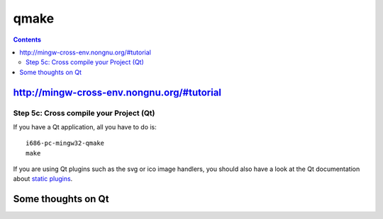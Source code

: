 ﻿

.. index::
   pair: building tool ; Qmake
   pair: Cross-compilation; Qmake
   ! Qmake

.. _qmake:

=====
qmake
=====

.. seealso::

   - http://doc.trolltech.com/3.0/qmake.html
   - http://fr.wikipedia.org/wiki/Qt#qmake
   - http://mingw-cross-env.nongnu.org/#tutorial
   - http://paulf.free.fr/undocumented_qmake.html
   - http://www.qtcentre.org/wiki/index.php?title=Undocumented_qmake
   - http://www.qtcentre.org/wiki/index.php?title=Deploying_Qt_Applications

.. contents::
   :depth: 3
   

http://mingw-cross-env.nongnu.org/#tutorial
===========================================

Step 5c: Cross compile your Project (Qt)
-----------------------------------------

If you have a Qt application, all you have to do is::

    i686-pc-mingw32-qmake
    make

If you are using Qt plugins such as the svg or ico image handlers, you should
also have a look at the Qt documentation about `static plugins`_.


.. _`static plugins`: http://qt.nokia.com/doc/plugins-howto.html#static-plugins


Some thoughts on Qt
===================

.. seealso:: http://ubuntuwicohan.blogspot.com/2011/07/some-thoughts-on-qt-automake-and-cmake.html



